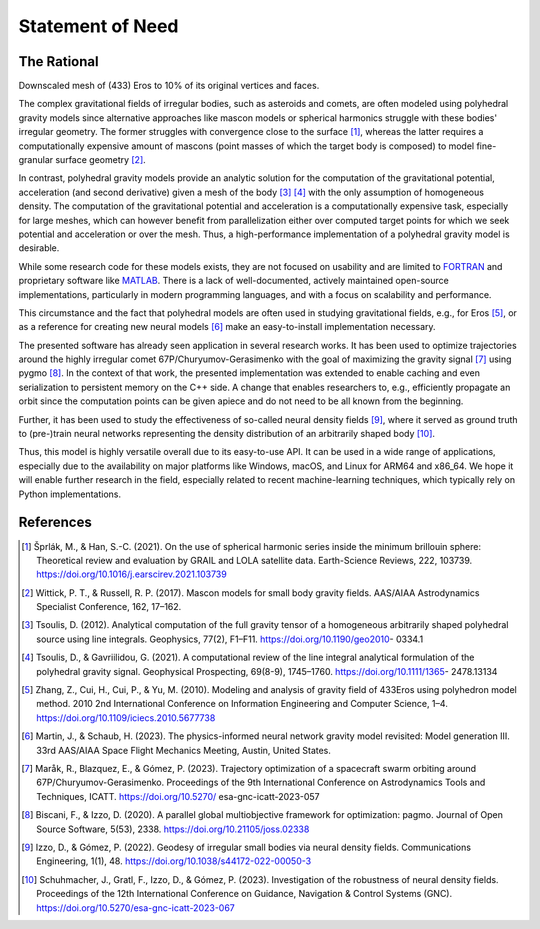 Statement of Need
=================

The Rational
------------

.. image:: figures/eros_010.png
  :align: center
  :width: 400
  :alt: Downscaled mesh of (433) Eros to 10% of its original vertices and faces.

Downscaled mesh of (433) Eros to 10% of its original vertices and faces.

The complex gravitational fields of irregular bodies, such as asteroids and comets,
are often modeled using polyhedral gravity models since alternative approaches like
mascon models or spherical harmonics struggle with these bodies' irregular geometry.
The former struggles with convergence close to the surface [1]_, whereas the latter
requires a computationally expensive amount of mascons (point masses of which the target body is composed)
to model fine-granular surface geometry [2]_.

In contrast, polyhedral gravity models provide an analytic solution for the computation of the
gravitational potential, acceleration (and second derivative) given
a mesh of the body [3]_ [4]_ with the only assumption of homogeneous density.
The computation of the gravitational potential and acceleration is a computationally expensive task,
especially for large meshes, which can however benefit from parallelization either over computed target
points for which we seek potential and acceleration or over the mesh. Thus, a high-performance
implementation of a polyhedral gravity model is desirable.

While some research code for these models exists, they are not focused on usability and are
limited to FORTRAN_ and proprietary software like MATLAB_.
There is a lack of well-documented, actively maintained open-source implementations,
particularly in modern programming languages, and with a focus on scalability and performance.

This circumstance and the fact that polyhedral models are often used in studying gravitational
fields, e.g., for Eros [5]_, or as a reference for creating
new neural models [6]_ make an easy-to-install implementation necessary.

The presented software has already seen application in several research works.
It has been used to optimize trajectories around the highly irregular comet 67P/Churyumov-Gerasimenko
with the goal of maximizing the gravity signal [7]_ using pygmo [8]_.
In the context of that work, the presented implementation was extended to enable caching and even
serialization to persistent memory on the C++ side. A change that enables researchers to, e.g.,
efficiently propagate an orbit since the computation points can be given apiece and do not need
to be all known from the beginning.

Further, it has been used to study the effectiveness of so-called
neural density fields [9]_, where it served as ground truth to
(pre-)train neural networks representing the density
distribution of an arbitrarily shaped body [10]_.

Thus, this model is highly versatile overall due to its easy-to-use API.
It can be used in a wide range of applications, especially due to the availability
on major platforms like Windows, macOS, and Linux for ARM64 and x86_64.
We hope it will enable further research in the field, especially related to
recent machine-learning techniques, which typically rely on Python implementations.


References
----------

.. [1] Šprlák, M., & Han, S.-C. (2021). On the use of spherical harmonic series inside the minimum brillouin sphere: Theoretical review and evaluation by GRAIL and LOLA satellite data. Earth-Science Reviews, 222, 103739. https://doi.org/10.1016/j.earscirev.2021.103739
.. [2] Wittick, P. T., & Russell, R. P. (2017). Mascon models for small body gravity fields. AAS/AIAA Astrodynamics Specialist Conference, 162, 17–162.
.. [3] Tsoulis, D. (2012). Analytical computation of the full gravity tensor of a homogeneous arbitrarily shaped polyhedral source using line integrals. Geophysics, 77(2), F1–F11. https://doi.org/10.1190/geo2010- 0334.1
.. [4] Tsoulis, D., & Gavriilidou, G. (2021). A computational review of the line integral analytical formulation of the polyhedral gravity signal. Geophysical Prospecting, 69(8-9), 1745–1760. https://doi.org/10.1111/1365- 2478.13134
.. [5] Zhang, Z., Cui, H., Cui, P., & Yu, M. (2010). Modeling and analysis of gravity field of 433Eros using polyhedron model method. 2010 2nd International Conference on Information Engineering and Computer Science, 1–4. https://doi.org/10.1109/iciecs.2010.5677738
.. [6] Martin, J., & Schaub, H. (2023). The physics-informed neural network gravity model revisited: Model generation III. 33rd AAS/AIAA Space Flight Mechanics Meeting, Austin, United States.
.. [7] Maråk, R., Blazquez, E., & Gómez, P. (2023). Trajectory optimization of a spacecraft swarm orbiting around 67P/Churyumov-Gerasimenko. Proceedings of the 9th International Conference on Astrodynamics Tools and Techniques, ICATT. https://doi.org/10.5270/ esa-gnc-icatt-2023-057
.. [8] Biscani, F., & Izzo, D. (2020). A parallel global multiobjective framework for optimization: pagmo. Journal of Open Source Software, 5(53), 2338. https://doi.org/10.21105/joss.02338
.. [9] Izzo, D., & Gómez, P. (2022). Geodesy of irregular small bodies via neural density fields. Communications Engineering, 1(1), 48. https://doi.org/10.1038/s44172-022-00050-3
.. [10] Schuhmacher, J., Gratl, F., Izzo, D., & Gómez, P. (2023). Investigation of the robustness of neural density fields. Proceedings of the 12th International Conference on Guidance, Navigation & Control Systems (GNC). https://doi.org/10.5270/esa-gnc-icatt-2023-067


.. _FORTRAN: https://software.seg.org/2012/0001/index.html
.. _MATLAB: https://github.com/Gavriilidou/GPolyhedron
